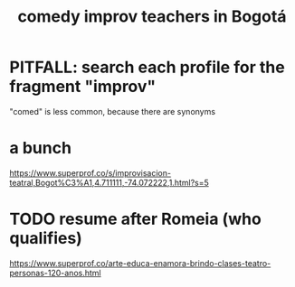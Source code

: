 :PROPERTIES:
:ID:       43042405-4371-4af8-be53-619c9ed078d4
:END:
#+title: comedy improv teachers in Bogotá
* PITFALL: search each profile for the fragment "improv"
  "comed" is less common, because there are synonyms
* a bunch
  https://www.superprof.co/s/improvisacion-teatral,Bogot%C3%A1,4.711111,-74.072222,1.html?s=5
* TODO resume after Romeia (who qualifies)
  https://www.superprof.co/arte-educa-enamora-brindo-clases-teatro-personas-120-anos.html
